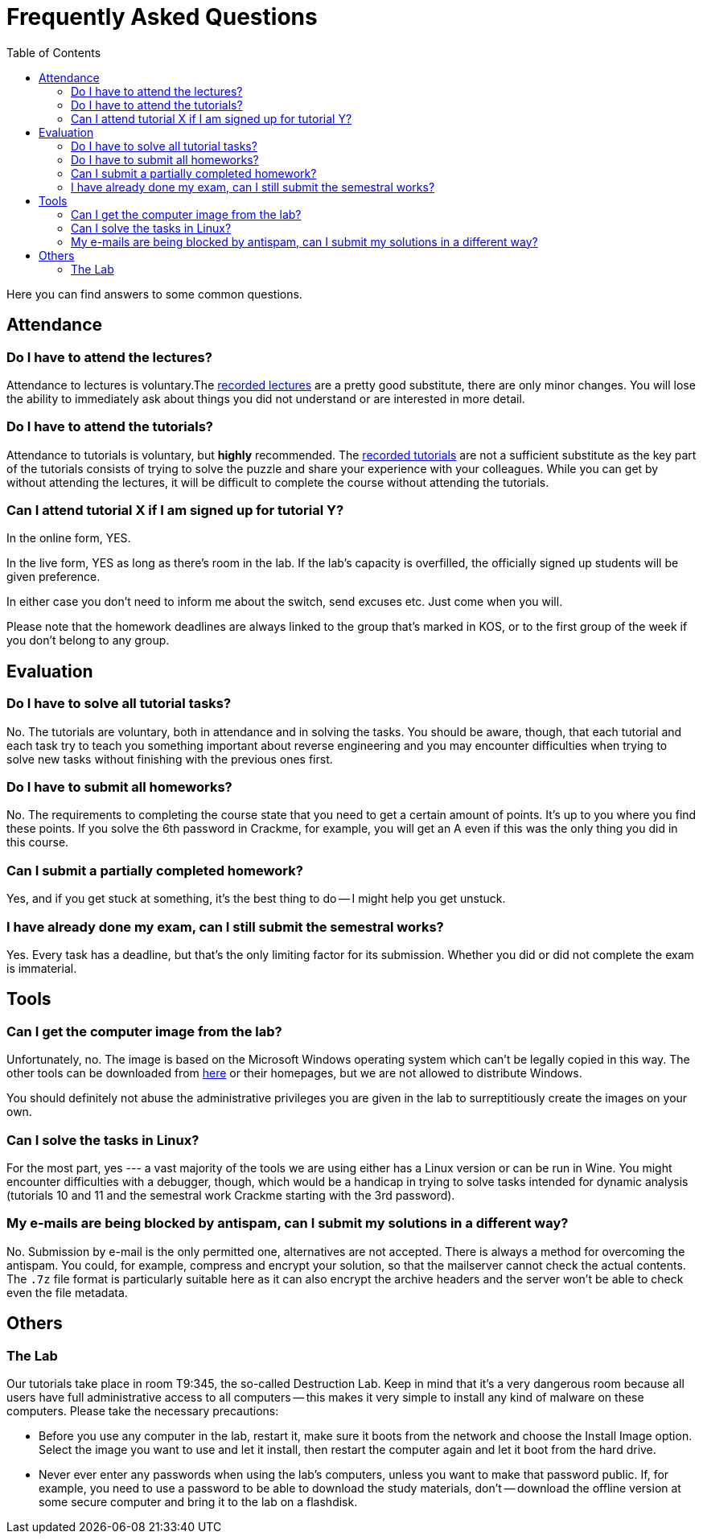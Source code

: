 ﻿
= Frequently Asked Questions
:toc:
:imagesdir: ./media

Here you can find answers to some common questions.

== Attendance

=== Do I have to attend the lectures?

Attendance to lectures is voluntary.The xref:recordings.adoc[recorded lectures] are a pretty good substitute, there are only minor changes. You will lose the ability to immediately ask about things you did not understand or are interested in more detail.

=== Do I have to attend the tutorials?

Attendance to tutorials is voluntary, but *highly* recommended. The xref:recordings.adoc[recorded tutorials] are not a sufficient substitute as the key part of the tutorials consists of trying to solve the puzzle and share your experience with your colleagues. While you can get by without attending the lectures, it will be difficult to complete the course without attending the tutorials.

=== Can I attend tutorial X if I am signed up for tutorial Y?

In the online form, YES.

In the live form, YES as long as there's room in the lab. If the lab's capacity is overfilled, the officially signed up students will be given preference.

In either case you don't need to inform me about the switch, send excuses etc. Just come when you will.

Please note that the homework deadlines are always linked to the group that's marked in KOS, or to the first group of the week if you don't belong to any group.

== Evaluation

=== Do I have to solve all tutorial tasks?

No. The tutorials are voluntary, both in attendance and in solving the tasks. You should be aware, though, that each tutorial and each task try to teach you something important about reverse engineering and you may encounter difficulties when trying to solve new tasks without finishing with the previous ones first.

=== Do I have to submit all homeworks?

No. The requirements to completing the course state that you need to get a certain amount of points. It's up to you where you find these points. If you solve the 6th password in Crackme, for example, you will get an A even if this was the only thing you did in this course.

=== Can I submit a partially completed homework?

Yes, and if you get stuck at something, it's the best thing to do -- I might help you get unstuck.

=== I have already done my exam, can I still submit the semestral works?

Yes. Every task has a deadline, but that's the only limiting factor for its submission. Whether you did or did not complete the exam is immaterial.

== Tools

=== Can I get the computer image from the lab?

Unfortunately, no. The image is based on the Microsoft Windows operating system which can't be legally copied in this way. The other tools can be downloaded from link:https://kib-files.fit.cvut.cz/mi-rev/tools/[here] or their homepages, but we are not allowed to distribute Windows.

You should definitely not abuse the administrative privileges you are given in the lab to surreptitiously create the images on your own.

=== Can I solve the tasks in Linux?

For the most part, yes --- a vast majority of the tools we are using either has a Linux version or can be run in Wine. You might encounter difficulties with a debugger, though, which would be a handicap in trying to solve tasks intended for dynamic analysis (tutorials 10 and 11 and the semestral work Crackme starting with the 3rd password).

=== My e-mails are being blocked by antispam, can I submit my solutions in a different way?

No. Submission by e-mail is the only permitted one, alternatives are not accepted. There is always a method for overcoming the antispam. You could, for example, compress and encrypt your solution, so that the mailserver cannot check the actual contents. The `.7z` file format is particularly suitable here as it can also encrypt the archive headers and the server won't be able to check even the file metadata.

== Others

=== The Lab

Our tutorials take place in room T9:345, the so-called Destruction Lab. Keep in mind that it's a very dangerous room because all users have full administrative access to all computers -- this makes it very simple to install any kind of malware on these computers. Please take the necessary precautions:

* Before you use any computer in the lab, restart it, make sure it boots from the network and choose the Install Image option. Select the image you want to use and let it install, then restart the computer again and let it boot from the hard drive.
* Never ever enter any passwords when using the lab's computers, unless you want to make that password public. If, for example, you need to use a password to be able to download the study materials, don't -- download the offline version at some secure computer and bring it to the lab on a flashdisk.
